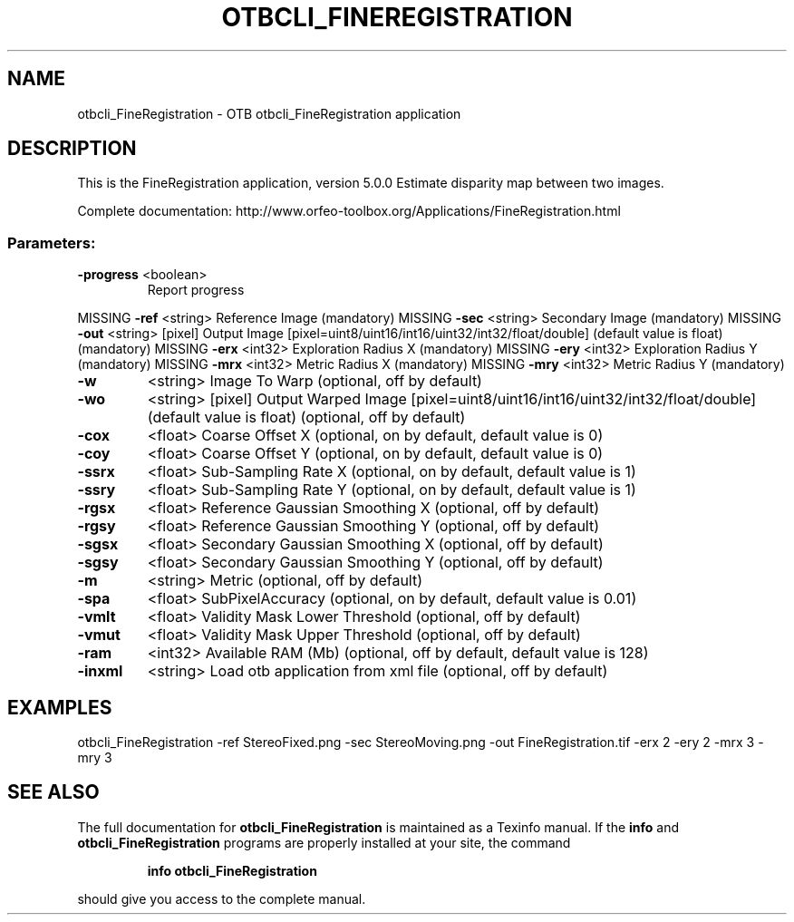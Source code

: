 .\" DO NOT MODIFY THIS FILE!  It was generated by help2man 1.46.4.
.TH OTBCLI_FINEREGISTRATION "1" "September 2015" "otbcli_FineRegistration 5.0.0" "User Commands"
.SH NAME
otbcli_FineRegistration \- OTB otbcli_FineRegistration application
.SH DESCRIPTION
This is the FineRegistration application, version 5.0.0
Estimate disparity map between two images.
.PP
Complete documentation: http://www.orfeo\-toolbox.org/Applications/FineRegistration.html
.SS "Parameters:"
.TP
\fB\-progress\fR <boolean>
Report progress
.PP
MISSING \fB\-ref\fR      <string>         Reference Image  (mandatory)
MISSING \fB\-sec\fR      <string>         Secondary Image  (mandatory)
MISSING \fB\-out\fR      <string> [pixel] Output Image  [pixel=uint8/uint16/int16/uint32/int32/float/double] (default value is float) (mandatory)
MISSING \fB\-erx\fR      <int32>          Exploration Radius X  (mandatory)
MISSING \fB\-ery\fR      <int32>          Exploration Radius Y  (mandatory)
MISSING \fB\-mrx\fR      <int32>          Metric Radius X  (mandatory)
MISSING \fB\-mry\fR      <int32>          Metric Radius Y  (mandatory)
.TP
\fB\-w\fR
<string>         Image To Warp  (optional, off by default)
.TP
\fB\-wo\fR
<string> [pixel] Output Warped Image  [pixel=uint8/uint16/int16/uint32/int32/float/double] (default value is float) (optional, off by default)
.TP
\fB\-cox\fR
<float>          Coarse Offset X  (optional, on by default, default value is 0)
.TP
\fB\-coy\fR
<float>          Coarse Offset Y  (optional, on by default, default value is 0)
.TP
\fB\-ssrx\fR
<float>          Sub\-Sampling Rate X  (optional, on by default, default value is 1)
.TP
\fB\-ssry\fR
<float>          Sub\-Sampling Rate Y  (optional, on by default, default value is 1)
.TP
\fB\-rgsx\fR
<float>          Reference Gaussian Smoothing X  (optional, off by default)
.TP
\fB\-rgsy\fR
<float>          Reference Gaussian Smoothing Y  (optional, off by default)
.TP
\fB\-sgsx\fR
<float>          Secondary Gaussian Smoothing X  (optional, off by default)
.TP
\fB\-sgsy\fR
<float>          Secondary Gaussian Smoothing Y  (optional, off by default)
.TP
\fB\-m\fR
<string>         Metric  (optional, off by default)
.TP
\fB\-spa\fR
<float>          SubPixelAccuracy  (optional, on by default, default value is 0.01)
.TP
\fB\-vmlt\fR
<float>          Validity Mask Lower Threshold  (optional, off by default)
.TP
\fB\-vmut\fR
<float>          Validity Mask Upper Threshold  (optional, off by default)
.TP
\fB\-ram\fR
<int32>          Available RAM (Mb)  (optional, off by default, default value is 128)
.TP
\fB\-inxml\fR
<string>         Load otb application from xml file  (optional, off by default)
.SH EXAMPLES
otbcli_FineRegistration \-ref StereoFixed.png \-sec StereoMoving.png \-out FineRegistration.tif \-erx 2 \-ery 2 \-mrx 3 \-mry 3
.PP

.SH "SEE ALSO"
The full documentation for
.B otbcli_FineRegistration
is maintained as a Texinfo manual.  If the
.B info
and
.B otbcli_FineRegistration
programs are properly installed at your site, the command
.IP
.B info otbcli_FineRegistration
.PP
should give you access to the complete manual.
